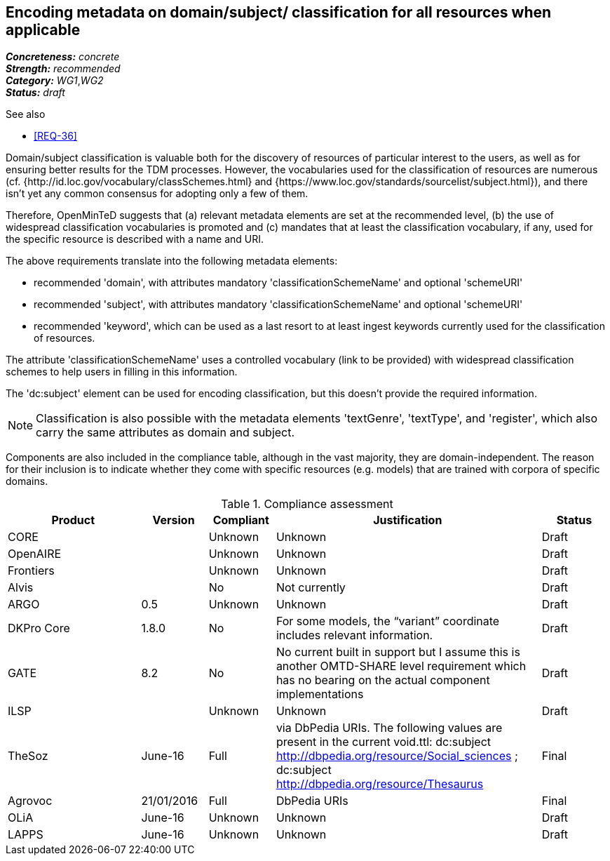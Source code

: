 == Encoding metadata on domain/subject/ classification for all resources when applicable

[%hardbreaks]
[small]#*_Concreteness:_* __concrete__#
[small]#*_Strength:_*     __recommended__#
[small]#*_Category:_*     __WG1__,__WG2__#
[small]#*_Status:_*       __draft__#

.See also

* <<REQ-36>>

Domain/subject classification is valuable both for the discovery of resources of particular interest to the users, as well as for ensuring better results for the TDM processes. However, the vocabularies used for the classification of resources are numerous (cf. {http://id.loc.gov/vocabulary/classSchemes.html} and {https://www.loc.gov/standards/sourcelist/subject.html}), and there isn't yet any common consensus for adopting only a few of them. 

Therefore, OpenMinTeD suggests that (a) relevant metadata elements are set at the recommended level, (b) the use of widespread classification vocabularies is promoted and (c) mandates that at least the classification vocabulary, if any, used for the specific resource is described with a name and URI.

The above requirements translate into the following metadata elements:

* recommended 'domain', with attributes mandatory 'classificationSchemeName' and optional 'schemeURI'

* recommended 'subject', with attributes mandatory 'classificationSchemeName' and optional 'schemeURI'

* recommended 'keyword', which can be used as a last resort to at least ingest keywords currently used for the classification of resources.

The attribute 'classificationSchemeName' uses a controlled vocabulary (link to be provided) with widespread classification schemes to help users in filling in this information.


The 'dc:subject' element can be used for encoding classification, but this doesn't provide the required information.

NOTE: Classification is also possible with the metadata elements 'textGenre', 'textType', and 'register', which also carry the same attributes as domain and subject.

Components are also included in the compliance table, although in the vast majority, they are domain-independent. The reason for their inclusion is to indicate whether they come with specific resources (e.g. models) that are trained with corpora of specific domains.

.Compliance assessment
[cols="2,1,1,4,1"]
|====
|Product|Version|Compliant|Justification|Status

| CORE
|
| Unknown
| Unknown
| Draft

| OpenAIRE
|
| Unknown
| Unknown
| Draft

| Frontiers
|
| Unknown
| Unknown
| Draft


| Alvis
|
| No
| Not currently
| Draft

| ARGO
| 0.5
| Unknown
| Unknown
| Draft

| DKPro Core
| 1.8.0
| No
| For some models, the “variant” coordinate includes relevant information.
| Draft

| GATE
| 8.2
| No
| No current built in support but I assume this is another OMTD-SHARE level requirement which has no bearing on the actual component implementations
| Draft

| ILSP
| 
| Unknown
| Unknown
| Draft

| TheSoz
| June-16
| Full
| via DbPedia URIs. The following values are present in the current void.ttl: dc:subject http://dbpedia.org/resource/Social_sciences ; dc:subject http://dbpedia.org/resource/Thesaurus
| Final

| Agrovoc
| 21/01/2016
| Full
| DbPedia URIs
| Final

| OLiA
| June-16
| Unknown
| Unknown
| Draft

| LAPPS
| June-16
| Unknown
| Unknown
| Draft
|====

